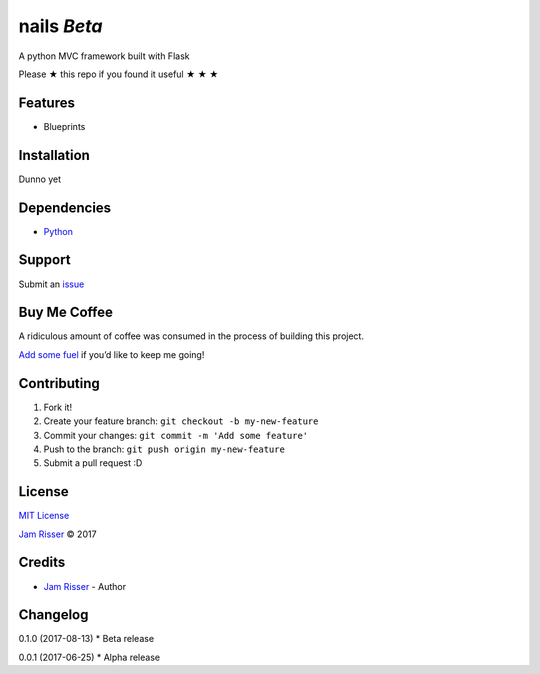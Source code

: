 nails *Beta*
================

A python MVC framework built with Flask

Please ★ this repo if you found it useful ★ ★ ★

Features
--------

-  Blueprints

Installation
------------

Dunno yet

Dependencies
------------

-  `Python`_

Support
-------

Submit an `issue`_

Buy Me Coffee
-------------

A ridiculous amount of coffee was consumed in the process of building
this project.

`Add some fuel`_ if you’d like to keep me going!

Contributing
------------

1. Fork it!
2. Create your feature branch: ``git checkout -b my-new-feature``
3. Commit your changes: ``git commit -m 'Add some feature'``
4. Push to the branch: ``git push origin my-new-feature``
5. Submit a pull request :D

License
-------

`MIT License`_

`Jam Risser`_ © 2017

Credits
-------

-  `Jam Risser`_ - Author

Changelog
---------

0.1.0 (2017-08-13) \* Beta release

0.0.1 (2017-06-25) \* Alpha release

.. _Python: https://www.python.org/
.. _issue: https://github.com/jamrizzi/nails/issues/new
.. _Add some fuel: https://pay.jamrizzi.com
.. _MIT License: https://github.com/jamrizzi/nails/blob/master/LICENSE
.. _Jam Risser: https://jamrizzi.com
